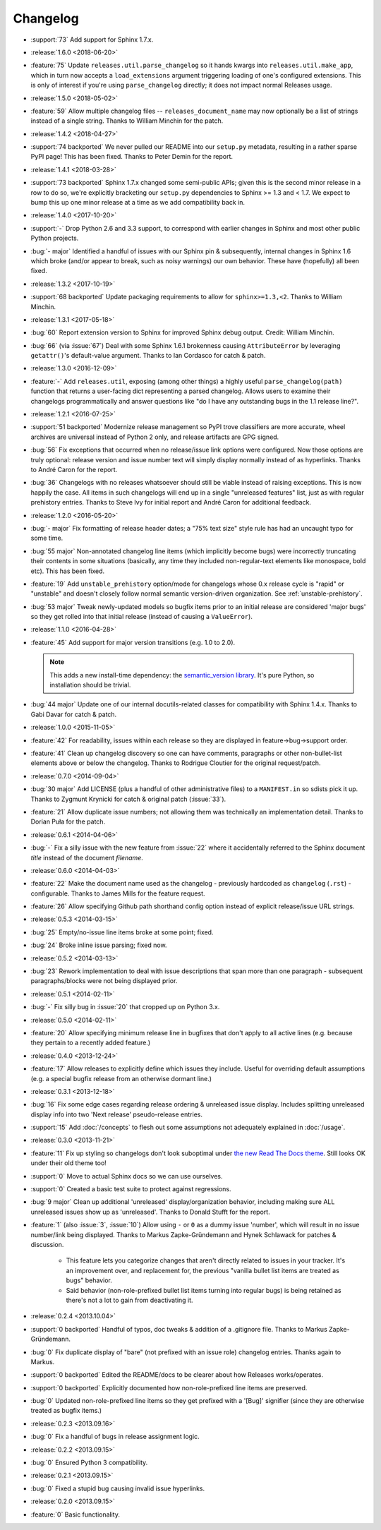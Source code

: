 =========
Changelog
=========

* :support:`73` Add support for Sphinx 1.7.x.
* :release:`1.6.0 <2018-06-20>`
* :feature:`75` Update ``releases.util.parse_changelog`` so it hands kwargs
  into ``releases.util.make_app``, which in turn now accepts a
  ``load_extensions`` argument triggering loading of one's configured
  extensions. This is only of interest if you're using ``parse_changelog``
  directly; it does not impact normal Releases usage.
* :release:`1.5.0 <2018-05-02>`
* :feature:`59` Allow multiple changelog files -- ``releases_document_name``
  may now optionally be a list of strings instead of a single string. Thanks to
  William Minchin for the patch.
* :release:`1.4.2 <2018-04-27>`
* :support:`74 backported` We never pulled our README into our ``setup.py``
  metadata, resulting in a rather sparse PyPI page! This has been fixed. Thanks
  to Peter Demin for the report.
* :release:`1.4.1 <2018-03-28>`
* :support:`73 backported` Sphinx 1.7.x changed some semi-public APIs; given
  this is the second minor release in a row to do so, we're explicitly
  bracketing our ``setup.py`` dependencies to Sphinx >= 1.3 and < 1.7. We
  expect to bump this up one minor release at a time as we add compatibility
  back in.
* :release:`1.4.0 <2017-10-20>`
* :support:`-` Drop Python 2.6 and 3.3 support, to correspond with earlier
  changes in Sphinx and most other public Python projects.
* :bug:`- major` Identified a handful of issues with our Sphinx pin &
  subsequently, internal changes in Sphinx 1.6 which broke (and/or appear to
  break, such as noisy warnings) our own behavior. These have (hopefully) all
  been fixed.
* :release:`1.3.2 <2017-10-19>`
* :support:`68 backported` Update packaging requirements to allow for
  ``sphinx>=1.3,<2``. Thanks to William Minchin.
* :release:`1.3.1 <2017-05-18>`
* :bug:`60` Report extension version to Sphinx for improved Sphinx debug
  output. Credit: William Minchin.
* :bug:`66` (via :issue:`67`) Deal with some Sphinx 1.6.1 brokenness causing
  ``AttributeError`` by leveraging ``getattr()``'s default-value argument.
  Thanks to Ian Cordasco for catch & patch.
* :release:`1.3.0 <2016-12-09>`
* :feature:`-` Add ``releases.util``, exposing (among other things) a highly
  useful ``parse_changelog(path)`` function that returns a user-facing dict
  representing a parsed changelog. Allows users to examine their changelogs
  programmatically and answer questions like "do I have any outstanding bugs in
  the 1.1 release line?".
* :release:`1.2.1 <2016-07-25>`
* :support:`51 backported` Modernize release management so PyPI trove
  classifiers are more accurate, wheel archives are universal instead of Python
  2 only, and release artifacts are GPG signed.
* :bug:`56` Fix exceptions that occurred when no release/issue link options
  were configured. Now those options are truly optional: release version and
  issue number text will simply display normally instead of as hyperlinks.
  Thanks to André Caron for the report.
* :bug:`36` Changelogs with no releases whatsoever should still be viable
  instead of raising exceptions. This is now happily the case. All items in
  such changelogs will end up in a single "unreleased features" list, just as
  with regular prehistory entries. Thanks to Steve Ivy for initial report and
  André Caron for additional feedback.
* :release:`1.2.0 <2016-05-20>`
* :bug:`- major` Fix formatting of release header dates; a "75% text size"
  style rule has had an uncaught typo for some time.
* :bug:`55 major` Non-annotated changelog line items (which implicitly become
  bugs) were incorrectly truncating their contents in some situations
  (basically, any time they included non-regular-text elements like monospace,
  bold etc). This has been fixed.
* :feature:`19` Add ``unstable_prehistory`` option/mode for changelogs whose
  0.x release cycle is "rapid" or "unstable" and doesn't closely follow normal
  semantic version-driven organization. See :ref:`unstable-prehistory`.
* :bug:`53 major` Tweak newly-updated models so bugfix items prior to an
  initial release are considered 'major bugs' so they get rolled into that
  initial release (instead of causing a ``ValueError``).
* :release:`1.1.0 <2016-04-28>`
* :feature:`45` Add support for major version transitions (e.g. 1.0 to 2.0).

  .. note::
    This adds a new install-time dependency: the `semantic_version library
    <https://python-semanticversion.readthedocs.io>`_. It's pure Python, so
    installation should be trivial.

* :bug:`44 major` Update one of our internal docutils-related classes for
  compatibility with Sphinx 1.4.x. Thanks to Gabi Davar for catch & patch.
* :release:`1.0.0 <2015-11-05>`
* :feature:`42` For readability, issues within each release so they are
  displayed in feature->bug->support order.
* :feature:`41` Clean up changelog discovery so one can have comments,
  paragraphs or other non-bullet-list elements above or below the changelog.
  Thanks to Rodrigue Cloutier for the original request/patch.
* :release:`0.7.0 <2014-09-04>`
* :bug:`30 major` Add LICENSE (plus a handful of other administrative files) to
  a ``MANIFEST.in`` so sdists pick it up. Thanks to Zygmunt Krynicki for catch
  & original patch (:issue:`33`).
* :feature:`21` Allow duplicate issue numbers; not allowing them was
  technically an implementation detail. Thanks to Dorian Puła for the patch.
* :release:`0.6.1 <2014-04-06>`
* :bug:`-` Fix a silly issue with the new feature from :issue:`22` where it
  accidentally referred to the Sphinx document *title* instead of the document
  *filename*.
* :release:`0.6.0 <2014-04-03>`
* :feature:`22` Make the document name used as the changelog - previously
  hardcoded as ``changelog`` (``.rst``) - configurable. Thanks to James Mills
  for the feature request.
* :feature:`26` Allow specifying Github path shorthand config option instead of
  explicit release/issue URL strings.
* :release:`0.5.3 <2014-03-15>`
* :bug:`25` Empty/no-issue line items broke at some point; fixed.
* :bug:`24` Broke inline issue parsing; fixed now.
* :release:`0.5.2 <2014-03-13>`
* :bug:`23` Rework implementation to deal with issue descriptions that span
  more than one paragraph - subsequent paragraphs/blocks were not being
  displayed prior.
* :release:`0.5.1 <2014-02-11>`
* :bug:`-` Fix silly bug in :issue:`20` that cropped up on Python 3.x.
* :release:`0.5.0 <2014-02-11>`
* :feature:`20` Allow specifying minimum release line in bugfixes that don't
  apply to all active lines (e.g. because they pertain to a recently added
  feature.)
* :release:`0.4.0 <2013-12-24>`
* :feature:`17` Allow releases to explicitly define which issues they include.
  Useful for overriding default assumptions (e.g. a special bugfix release from
  an otherwise dormant line.)
* :release:`0.3.1 <2013-12-18>`
* :bug:`16` Fix some edge cases regarding release ordering & unreleased issue
  display. Includes splitting unreleased display info into two 'Next release'
  pseudo-release entries.
* :support:`15` Add :doc:`/concepts` to flesh out some assumptions not
  adequately explained in :doc:`/usage`.
* :release:`0.3.0 <2013-11-21>`
* :feature:`11` Fix up styling so changelogs don't look suboptimal under `the
  new Read The Docs theme
  <http://ericholscher.com/blog/2013/nov/4/new-theme-read-the-docs/>`_. Still
  looks OK under their old theme too!
* :support:`0` Move to actual Sphinx docs so we can use ourselves.
* :support:`0` Created a basic test suite to protect against regressions.
* :bug:`9 major` Clean up additional 'unreleased' display/organization
  behavior, including making sure ALL unreleased issues show up as
  'unreleased'. Thanks to Donald Stufft for the report.
* :feature:`1` (also :issue:`3`, :issue:`10`) Allow using ``-`` or ``0`` as a
  dummy issue 'number', which will result in no issue number/link being
  displayed.  Thanks to Markus Zapke-Gründemann and Hynek Schlawack for patches
  & discussion.

    * This feature lets you categorize changes that aren't directly related
      to issues in your tracker. It's an improvement over, and replacement
      for, the previous "vanilla bullet list items are treated as bugs"
      behavior.
    * Said behavior (non-role-prefixed bullet list items turning into
      regular bugs) is being retained as there's not a lot to gain from
      deactivating it.

* :release:`0.2.4 <2013.10.04>`
* :support:`0 backported` Handful of typos, doc tweaks & addition of a
  .gitignore file.  Thanks to Markus Zapke-Gründemann.
* :bug:`0` Fix duplicate display of "bare" (not prefixed with an issue role)
  changelog entries. Thanks again to Markus.
* :support:`0 backported` Edited the README/docs to be clearer about how
  Releases works/operates.
* :support:`0 backported` Explicitly documented how non-role-prefixed line
  items are preserved.
* :bug:`0` Updated non-role-prefixed line items so they get prefixed with a
  '[Bug]' signifier (since they are otherwise treated as bugfix items.)
* :release:`0.2.3 <2013.09.16>`
* :bug:`0` Fix a handful of bugs in release assignment logic.
* :release:`0.2.2 <2013.09.15>`
* :bug:`0` Ensured Python 3 compatibility.
* :release:`0.2.1 <2013.09.15>`
* :bug:`0` Fixed a stupid bug causing invalid issue hyperlinks.
* :release:`0.2.0 <2013.09.15>`
* :feature:`0` Basic functionality.
